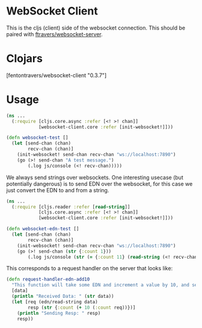 * WebSocket Client

This is the cljs (client) side of the websocket connection.  This
should be paired with [[https://github.com/ftravers/websocket-server][ftravers/websocket-server]].

* Clojars

[fentontravers/websocket-client "0.3.7"]

* Usage

#+BEGIN_SRC clojure
(ns ...
  (:require [cljs.core.async :refer [<! >! chan]]
            [websocket-client.core :refer [init-websocket!]]))

(defn websocket-test []
  (let [send-chan (chan)
        recv-chan (chan)]
    (init-websocket! send-chan recv-chan "ws://localhost:7890")
    (go (>! send-chan "A test message.")
        (.log js/console (<! recv-chan)))))
#+END_SRC

We always send strings over websockets.  One interesting usecase (but
potentially dangerous) is to send EDN over the websocket, for this
case we just convert the EDN to and from a string.  

#+BEGIN_SRC clojure
(ns ... 
  (:require [cljs.reader :refer [read-string]]
            [cljs.core.async :refer [<! >! chan]]
            [websocket-client.core :refer [init-websocket!]]))

(defn websocket-edn-test []
  (let [send-chan (chan)
        recv-chan (chan)]
    (init-websocket! send-chan recv-chan "ws://localhost:7890")
    (go (>! send-chan (str {:count 1}))
        (.log js/console (str (= {:count 11} (read-string (<! recv-chan))))))))
#+END_SRC

This corresponds to a request handler on the server that looks like:

#+BEGIN_SRC clojure
(defn request-handler-edn-add10
  "This function will take some EDN and increment a value by 10, and send it back."
  [data]
  (println "Received Data: " (str data))
  (let [req (edn/read-string data)
        resp (str {:count (+ 10 (:count req))})]
    (println "Sending Resp: " resp)
    resp))
#+END_SRC

